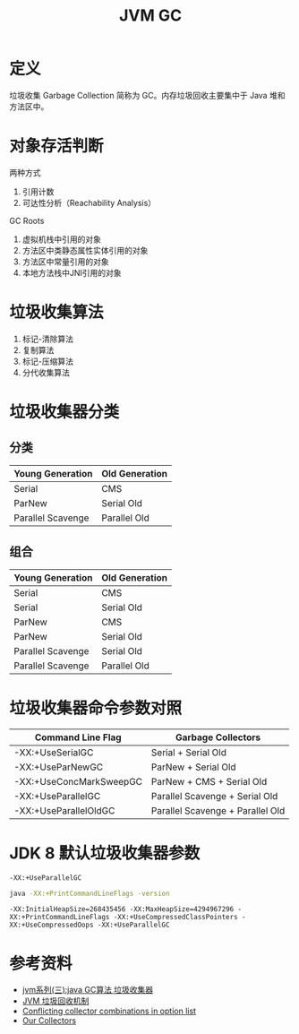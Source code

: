 #+TITLE: JVM GC

* 定义
垃圾收集 Garbage Collection 简称为 GC。内存垃圾回收主要集中于 Java 堆和方法区中。

* 对象存活判断
两种方式
1. 引用计数
2. 可达性分析（Reachability Analysis）

GC Roots
1. 虚拟机栈中引用的对象
2. 方法区中类静态属性实体引用的对象
3. 方法区中常量引用的对象
4. 本地方法栈中JNI引用的对象

* 垃圾收集算法
1. 标记-清除算法
2. 复制算法
3. 标记-压缩算法
4. 分代收集算法

* 垃圾收集器分类
** 分类
|-------------------+----------------|
| Young Generation  | Old Generation |
|-------------------+----------------|
| Serial            | CMS            |
| ParNew            | Serial Old     |
| Parallel Scavenge | Parallel Old   |
|-------------------+----------------|

** 组合
|-------------------+----------------|
| Young Generation  | Old Generation |
|-------------------+----------------|
| Serial            | CMS            |
| Serial            | Serial Old     |
| ParNew            | CMS            |
| ParNew            | Serial Old     |
| Parallel Scavenge | Serial Old     |
| Parallel Scavenge | Parallel Old   |
|-------------------+----------------|

* 垃圾收集器命令参数对照
|-------------------------+----------------------------------|
| Command Line Flag       | Garbage Collectors               |
|-------------------------+----------------------------------|
| -XX:+UseSerialGC        | Serial + Serial Old              |
| -XX:+UseParNewGC        | ParNew + Serial Old              |
| -XX:+UseConcMarkSweepGC | ParNew + CMS + Serial Old        |
| -XX:+UseParallelGC      | Parallel Scavenge + Serial Old   |
| -XX:+UseParallelOldGC   | Parallel Scavenge + Parallel Old |
|-------------------------+----------------------------------|

* JDK 8 默认垃圾收集器参数
=-XX:+UseParallelGC=
#+begin_src sh :exports both
  java -XX:+PrintCommandLineFlags -version
#+end_src

#+RESULTS:
: -XX:InitialHeapSize=268435456 -XX:MaxHeapSize=4294967296 -XX:+PrintCommandLineFlags -XX:+UseCompressedClassPointers -XX:+UseCompressedOops -XX:+UseParallelGC


* 参考资料
- [[https://www.cnblogs.com/ityouknow/p/5614961.html][jvm系列(三):java GC算法 垃圾收集器]]
- [[https://my.oschina.net/hosee/blog/644085][JVM 垃圾回收机制]]
- [[http://bigdataer.net/?p=474][Conflicting collector combinations in option list]]
- [[https://blogs.oracle.com/jonthecollector/our-collectors][Our Collectors]]
